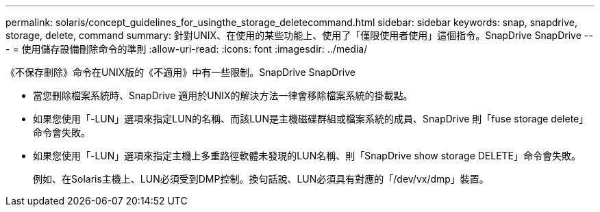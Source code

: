 ---
permalink: solaris/concept_guidelines_for_usingthe_storage_deletecommand.html 
sidebar: sidebar 
keywords: snap, snapdrive, storage, delete, command 
summary: 針對UNIX、在使用的某些功能上、使用了「僅限使用者使用」這個指令。SnapDrive SnapDrive 
---
= 使用儲存設備刪除命令的準則
:allow-uri-read: 
:icons: font
:imagesdir: ../media/


[role="lead"]
《不保存刪除》命令在UNIX版的《不適用》中有一些限制。SnapDrive SnapDrive

* 當您刪除檔案系統時、SnapDrive 適用於UNIX的解決方法一律會移除檔案系統的掛載點。
* 如果您使用「-LUN」選項來指定LUN的名稱、而該LUN是主機磁碟群組或檔案系統的成員、SnapDrive 則「fuse storage delete」命令會失敗。
* 如果您使用「-LUN」選項來指定主機上多重路徑軟體未發現的LUN名稱、則「SnapDrive show storage DELETE」命令會失敗。
+
例如、在Solaris主機上、LUN必須受到DMP控制。換句話說、LUN必須具有對應的「/dev/vx/dmp」裝置。


